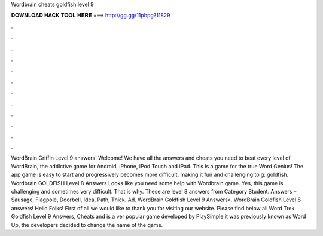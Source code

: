 Wordbrain cheats goldfish level 9

𝐃𝐎𝐖𝐍𝐋𝐎𝐀𝐃 𝐇𝐀𝐂𝐊 𝐓𝐎𝐎𝐋 𝐇𝐄𝐑𝐄 ===> http://gg.gg/11pbpg?11829

.

.

.

.

.

.

.

.

.

.

.

.

WordBrain Griffin Level 9 answers! Welcome! We have all the answers and cheats you need to beat every level of WordBrain, the addictive game for Android, iPhone, iPod Touch and iPad. This is a game for the true Word Genius! The app game is easy to start and progressively becomes more difficult, making it fun and challenging to g: goldfish. Wordbrain GOLDFISH Level 8 Answers Looks like you need some help with Wordbrain game. Yes, this game is challenging and sometimes very difficult. That is why. These are level 8 answers from Category Student. Answers – Sausage, Flagpole, Doorbell, Idea, Path, Thick. Ad. WordBrain Goldfish Level 9 Answers». WordBrain Goldfish Level 8 answers! Hello Folks! First of all we would like to thank you for visiting our website. Please find below all Word Trek Goldfish Level 9 Answers, Cheats and  is a ver popular game developed by PlaySimple  it was previously known as Word Up, the developers decided to change the name of the game.